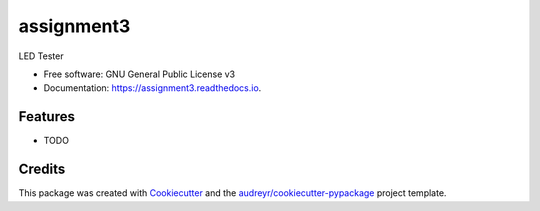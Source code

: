 ===========
assignment3
===========


.. image:: https://img.shields.io/pypi/v/assignment3.svg
        :target: https://pypi.python.org/pypi/assignment3

.. image:: https://img.shields.io/travis/aoifeosullivan19/assignment3.svg
        :target: https://travis-ci.org/aoifeosullivan19/assignment3

.. image:: https://readthedocs.org/projects/assignment3/badge/?version=latest
        :target: https://assignment3.readthedocs.io/en/latest/?badge=latest
        :alt: Documentation Status




LED Tester


* Free software: GNU General Public License v3
* Documentation: https://assignment3.readthedocs.io.


Features
--------

* TODO

Credits
-------

This package was created with Cookiecutter_ and the `audreyr/cookiecutter-pypackage`_ project template.

.. _Cookiecutter: https://github.com/audreyr/cookiecutter
.. _`audreyr/cookiecutter-pypackage`: https://github.com/audreyr/cookiecutter-pypackage
